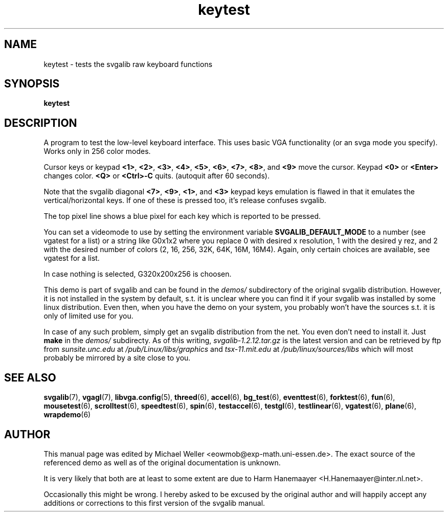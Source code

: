 .TH keytest 6 "8 April 1998" "Svgalib 1.3.0" "Svgalib User Manual"
.SH NAME
keytest \- tests the svgalib raw keyboard functions
.SH SYNOPSIS

.B keytest

.SH DESCRIPTION
A program to test the low-level keyboard interface. This uses basic
VGA functionality (or an svga mode you specify). Works only in 256
color modes.

Cursor keys or keypad
.BR <1> ", "
.BR <2> ", "
.BR <3> ", "
.BR <4> ", "
.BR <5> ", "
.BR <6> ", "
.BR <7> ", "
.BR <8> ", and "
.BR <9>
move the cursor.
Keypad
.BR <0> " or " <Enter>
changes color.
.BR <Q> " or " <Ctrl>-C
quits. (autoquit after 60
seconds).

Note that the svgalib diagonal
.BR <7> ", "
.BR <9> ", "
.BR <1> ", and "
.BR <3>
keypad keys
emulation is flawed in that it emulates the vertical/horizontal
keys. If one of these is pressed too, it's release confuses svgalib.

The top pixel line shows a blue pixel for each key which is reported
to be pressed.

You can set a videomode
to use by setting the environment variable
.B SVGALIB_DEFAULT_MODE
to a number (see vgatest
for a list) or a string like G0x1x2 where you replace 0 with desired x
resolution, 1 with the desired y rez, and 2 with the desired number of
colors (2, 16, 256, 32K, 64K, 16M, 16M4). Again, only certain choices are
available, see vgatest for a list.

In case nothing is selected, G320x200x256 is choosen.

This demo is part of svgalib and can be found in the
.I demos/
subdirectory of the original svgalib distribution. However, it is not installed in the system
by default, s.t. it is unclear where you can find it if your svgalib was installed by some
linux distribution. Even then, when you have the demo on your system, you probably won't have
the sources s.t. it is only of limited use for you.

In case of any such problem, simply get an svgalib distribution from the net. You even
don't need to install it. Just
.B make
in the
.I demos/
subdirecty. As of this writing,
.I svgalib-1.2.12.tar.gz
is the latest version and can be retrieved by ftp from
.IR "sunsite.unc.edu" " at " "/pub/Linux/libs/graphics"
and
.IR "tsx-11.mit.edu" " at " "/pub/linux/sources/libs"
which will most probably be mirrored by a site close to you.

.SH SEE ALSO

.BR svgalib (7),
.BR vgagl (7),
.BR libvga.config (5),
.BR threed (6),
.BR accel (6),
.BR bg_test (6),
.BR eventtest (6),
.BR forktest (6),
.BR fun (6),
.BR mousetest (6),
.BR scrolltest (6),
.BR speedtest (6),
.BR spin (6),
.BR testaccel (6),
.BR testgl (6),
.BR testlinear (6),
.BR vgatest (6),
.BR plane (6),
.BR wrapdemo (6)

.SH AUTHOR

This manual page was edited by Michael Weller <eowmob@exp-math.uni-essen.de>. The
exact source of the referenced demo as well as of the original documentation is
unknown.

It is very likely that both are at least to some extent are due to
Harm Hanemaayer <H.Hanemaayer@inter.nl.net>.

Occasionally this might be wrong. I hereby
asked to be excused by the original author and will happily accept any additions or corrections
to this first version of the svgalib manual.
